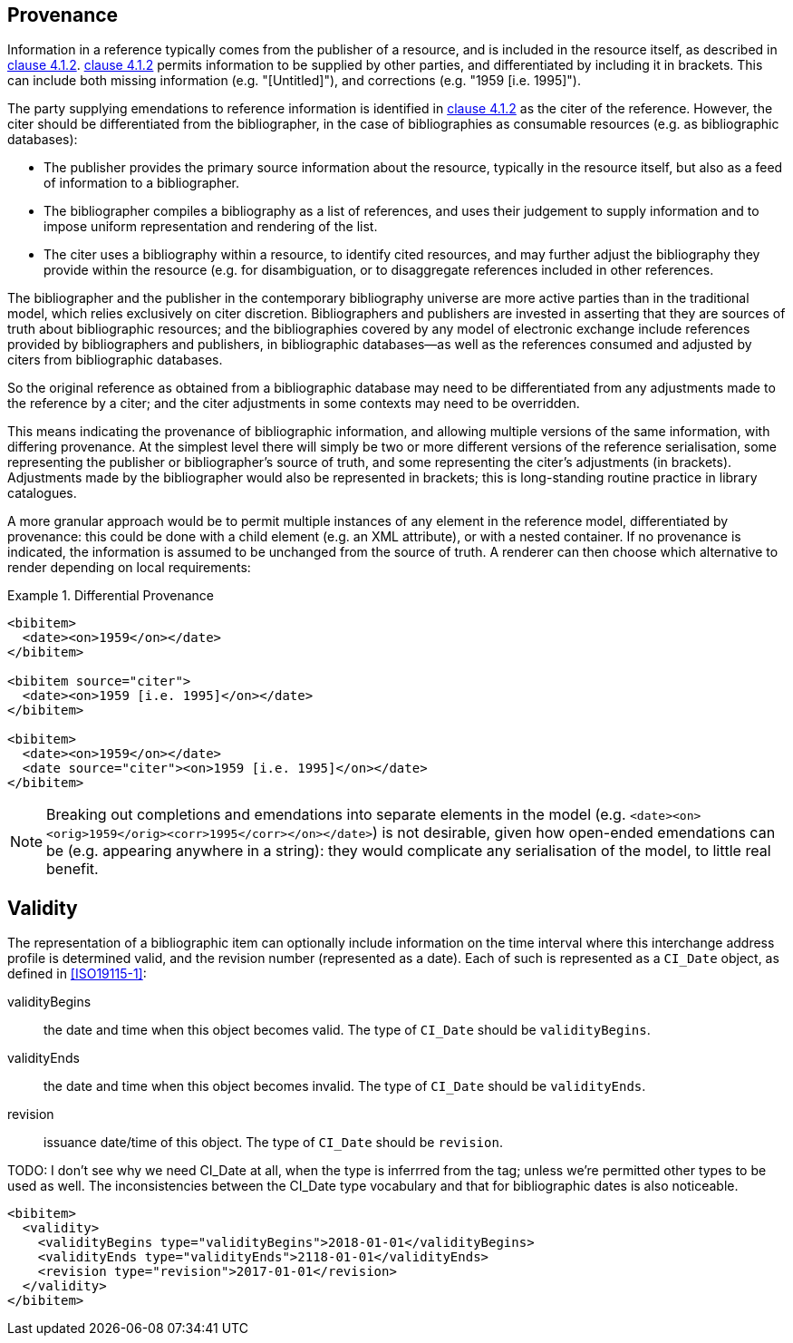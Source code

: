 
[[provenance]]
== Provenance

Information in a reference typically comes from the publisher of a resource, and
is included in the resource itself, as described in <<iso690,clause 4.1.2>>.
<<iso690,clause 4.1.2>> permits information to be supplied by other parties, and
differentiated by including it in brackets. This can include both missing
information (e.g. "[Untitled]"), and corrections (e.g. "1959 [i.e. 1995]").

The party supplying emendations to reference information is identified in
<<iso690,clause 4.1.2>>
as the citer of the reference. However, the citer should be differentiated from
the bibliographer,  in the case of bibliographies as consumable resources (e.g.
as bibliographic databases):

* The publisher provides the primary source information about the resource,
typically in the resource itself, but also as a feed of information to a
bibliographer.
* The bibliographer compiles a bibliography as a list of references, and uses
their judgement to supply information and to impose uniform representation and
rendering of the list.
* The citer uses a bibliography within a resource, to identify cited resources,
and may further adjust the bibliography they provide within the resource (e.g.
for disambiguation, or to disaggregate references included in other references.

The bibliographer and the publisher in the contemporary bibliography universe
are more active parties than in the traditional model, which relies exclusively
on citer discretion. Bibliographers
and publishers are invested in asserting that they are sources of truth about
bibliographic
resources; and the bibliographies covered by any model of electronic exchange
include references
provided by bibliographers and publishers, in bibliographic databases—as well as
the references consumed and adjusted by citers from bibliographic databases.

So the original reference as obtained from a bibliographic database may need to
be differentiated
from any adjustments made to the reference by a citer; and the citer adjustments
in some contexts may need to be overridden.

This means indicating the provenance of bibliographic information, and allowing
multiple versions
of the same information, with differing provenance. At the simplest level there
will simply be
two or more different versions of the reference serialisation, some representing
the publisher or
bibliographer's source of truth, and some representing the citer's adjustments
(in brackets).
Adjustments made by the bibliographer would also be represented in brackets;
this is long-standing routine practice in library catalogues.

A more granular approach would be to permit multiple instances of any element in
the reference
model, differentiated by provenance: this could be done with a child element
(e.g. an XML attribute),
or with a nested container. If no provenance is indicated, the information is
assumed to be
unchanged from the source of truth. A renderer can then choose which alternative
to render depending on local requirements:

.Differential Provenance
====
[source,xml]
--
<bibitem>
  <date><on>1959</on></date>
</bibitem>

<bibitem source="citer">
  <date><on>1959 [i.e. 1995]</on></date>
</bibitem>

<bibitem>
  <date><on>1959</on></date>
  <date source="citer"><on>1959 [i.e. 1995]</on></date>
</bibitem>
--
====

NOTE: Breaking out completions and emendations into separate elements in the model
(e.g. `<date><on><orig>1959</orig><corr>1995</corr></on></date>`)
is not desirable,
given how open-ended emendations can be (e.g. appearing anywhere in a string):
they would complicate
any serialisation of the model, to little real benefit.


== Validity

The representation of a bibliographic item can optionally include information
on the time interval where this interchange address profile
is determined valid, and the revision number (represented as a date).
Each of such is represented as a `CI_Date` object, as defined in <<ISO19115-1>>:

validityBegins:: the date and time when this object becomes valid.
The type of `CI_Date` should be `validityBegins`.

validityEnds:: the date and time when this object becomes invalid.
The type of `CI_Date` should be `validityEnds`.

revision:: issuance date/time of this object.
The type of `CI_Date` should be `revision`.

TODO: I don't see why we need CI_Date at all, when the type is inferrred from
the tag; unless we're permitted other types to be used as well. The inconsistencies
between the CI_Date type vocabulary and that for bibliographic dates is also
noticeable.

====
[source,xml]
--
<bibitem>
  <validity>
    <validityBegins type="validityBegins">2018-01-01</validityBegins>
    <validityEnds type="validityEnds">2118-01-01</validityEnds>
    <revision type="revision">2017-01-01</revision>
  </validity>
</bibitem>
--
====
